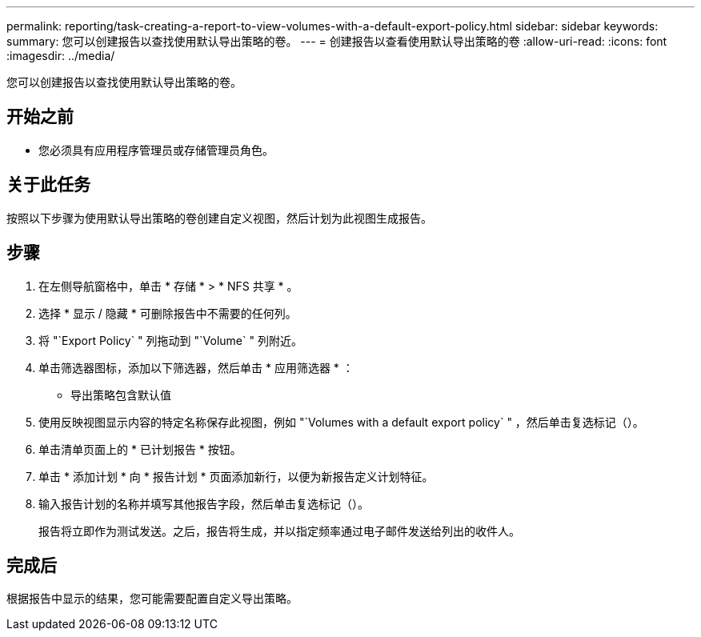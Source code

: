 ---
permalink: reporting/task-creating-a-report-to-view-volumes-with-a-default-export-policy.html 
sidebar: sidebar 
keywords:  
summary: 您可以创建报告以查找使用默认导出策略的卷。 
---
= 创建报告以查看使用默认导出策略的卷
:allow-uri-read: 
:icons: font
:imagesdir: ../media/


[role="lead"]
您可以创建报告以查找使用默认导出策略的卷。



== 开始之前

* 您必须具有应用程序管理员或存储管理员角色。




== 关于此任务

按照以下步骤为使用默认导出策略的卷创建自定义视图，然后计划为此视图生成报告。



== 步骤

. 在左侧导航窗格中，单击 * 存储 * > * NFS 共享 * 。
. 选择 * 显示 / 隐藏 * 可删除报告中不需要的任何列。
. 将 "`Export Policy` " 列拖动到 "`Volume` " 列附近。
. 单击筛选器图标，添加以下筛选器，然后单击 * 应用筛选器 * ：
+
** 导出策略包含默认值


. 使用反映视图显示内容的特定名称保存此视图，例如 "`Volumes with a default export policy` " ，然后单击复选标记（image:../media/blue-check.gif[""]）。
. 单击清单页面上的 * 已计划报告 * 按钮。
. 单击 * 添加计划 * 向 * 报告计划 * 页面添加新行，以便为新报告定义计划特征。
. 输入报告计划的名称并填写其他报告字段，然后单击复选标记（image:../media/blue-check.gif[""]）。
+
报告将立即作为测试发送。之后，报告将生成，并以指定频率通过电子邮件发送给列出的收件人。





== 完成后

根据报告中显示的结果，您可能需要配置自定义导出策略。
